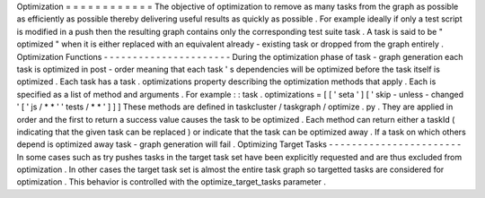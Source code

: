Optimization
=
=
=
=
=
=
=
=
=
=
=
=
The
objective
of
optimization
to
remove
as
many
tasks
from
the
graph
as
possible
as
efficiently
as
possible
thereby
delivering
useful
results
as
quickly
as
possible
.
For
example
ideally
if
only
a
test
script
is
modified
in
a
push
then
the
resulting
graph
contains
only
the
corresponding
test
suite
task
.
A
task
is
said
to
be
"
optimized
"
when
it
is
either
replaced
with
an
equivalent
already
-
existing
task
or
dropped
from
the
graph
entirely
.
Optimization
Functions
-
-
-
-
-
-
-
-
-
-
-
-
-
-
-
-
-
-
-
-
-
-
During
the
optimization
phase
of
task
-
graph
generation
each
task
is
optimized
in
post
-
order
meaning
that
each
task
'
s
dependencies
will
be
optimized
before
the
task
itself
is
optimized
.
Each
task
has
a
task
.
optimizations
property
describing
the
optimization
methods
that
apply
.
Each
is
specified
as
a
list
of
method
and
arguments
.
For
example
:
:
task
.
optimizations
=
[
[
'
seta
'
]
[
'
skip
-
unless
-
changed
'
[
'
js
/
*
*
'
'
tests
/
*
*
'
]
]
]
These
methods
are
defined
in
taskcluster
/
taskgraph
/
optimize
.
py
.
They
are
applied
in
order
and
the
first
to
return
a
success
value
causes
the
task
to
be
optimized
.
Each
method
can
return
either
a
taskId
(
indicating
that
the
given
task
can
be
replaced
)
or
indicate
that
the
task
can
be
optimized
away
.
If
a
task
on
which
others
depend
is
optimized
away
task
-
graph
generation
will
fail
.
Optimizing
Target
Tasks
-
-
-
-
-
-
-
-
-
-
-
-
-
-
-
-
-
-
-
-
-
-
-
In
some
cases
such
as
try
pushes
tasks
in
the
target
task
set
have
been
explicitly
requested
and
are
thus
excluded
from
optimization
.
In
other
cases
the
target
task
set
is
almost
the
entire
task
graph
so
targetted
tasks
are
considered
for
optimization
.
This
behavior
is
controlled
with
the
optimize_target_tasks
parameter
.
